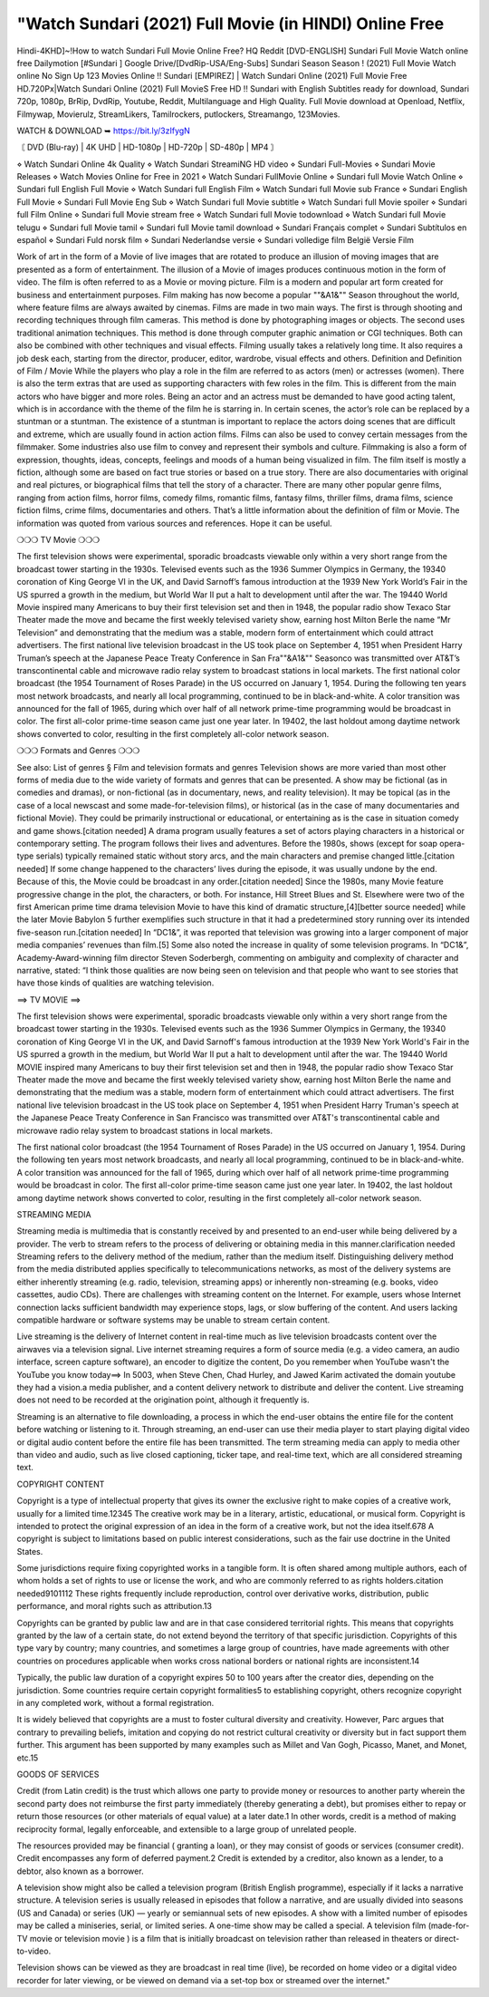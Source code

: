 "Watch Sundari (2021) Full Movie (in HINDI) Online Free
========================================================
Hindi-4KHD]~!How to watch Sundari Full Movie Online Free? HQ Reddit [DVD-ENGLISH] Sundari Full Movie Watch online free Dailymotion [#Sundari ] Google Drive/[DvdRip-USA/Eng-Subs] Sundari Season Season ! (2021) Full Movie Watch online No Sign Up 123 Movies Online !! Sundari [EMPIREZ] | Watch Sundari Online (2021) Full Movie Free HD.720Px|Watch Sundari Online (2021) Full MovieS Free HD !! Sundari with English Subtitles ready for download, Sundari 720p, 1080p, BrRip, DvdRip, Youtube, Reddit, Multilanguage and High Quality. Full Movie download at Openload, Netflix, Filmywap, Movierulz, StreamLikers, Tamilrockers, putlockers, Streamango, 123Movies.

WATCH & DOWNLOAD ➥ https://bit.ly/3zIfygN

〘 DVD (Blu-ray) | 4K UHD | HD-1080p | HD-720p | SD-480p | MP4 〙

⋄ Watch Sundari Online 4k Quality
⋄ Watch Sundari StreamiNG HD video
⋄ Sundari Full-Movies
⋄ Sundari Movie Releases
⋄ Watch Movies Online for Free in 2021
⋄ Watch Sundari FullMovie Online
⋄ Sundari full Movie Watch Online
⋄ Sundari full English Full Movie
⋄ Watch Sundari full English Film
⋄ Watch Sundari full Movie sub France
⋄ Sundari English Full Movie
⋄ Sundari Full Movie Eng Sub
⋄ Watch Sundari full Movie subtitle
⋄ Watch Sundari full Movie spoiler
⋄ Sundari full Film Online
⋄ Sundari full Movie stream free
⋄ Watch Sundari full Movie todownload
⋄ Watch Sundari full Movie telugu
⋄ Sundari full Movie tamil
⋄ Sundari full Movie tamil download
⋄ Sundari Français complet
⋄ Sundari Subtítulos en español
⋄ Sundari Fuld norsk film
⋄ Sundari Nederlandse versie
⋄ Sundari volledige film België Versie Film

Work of art in the form of a Movie of live images that are rotated to produce an illusion of moving images that are presented as a form of entertainment. The illusion of a Movie of images produces continuous motion in the form of video. The film is often referred to as a Movie or moving picture. Film is a modern and popular art form created for business and entertainment purposes. Film making has now become a popular ""&A1&"" Season throughout the world, where feature films are always awaited by cinemas. Films are made in two main ways. The first is through shooting and recording techniques through film cameras. This method is done by photographing images or objects. The second uses traditional animation techniques. This method is done through computer graphic animation or CGI techniques. Both can also be combined with other techniques and visual effects. Filming usually takes a relatively long time. It also requires a job desk each, starting from the director, producer, editor, wardrobe, visual effects and others. Definition and Definition of Film / Movie While the players who play a role in the film are referred to as actors (men) or actresses (women). There is also the term extras that are used as supporting characters with few roles in the film. This is different from the main actors who have bigger and more roles. Being an actor and an actress must be demanded to have good acting talent, which is in accordance with the theme of the film he is starring in. In certain scenes, the actor’s role can be replaced by a stuntman or a stuntman. The existence of a stuntman is important to replace the actors doing scenes that are difficult and extreme, which are usually found in action action films. Films can also be used to convey certain messages from the filmmaker. Some industries also use film to convey and represent their symbols and culture. Filmmaking is also a form of expression, thoughts, ideas, concepts, feelings and moods of a human being visualized in film. The film itself is mostly a fiction, although some are based on fact true stories or based on a true story. There are also documentaries with original and real pictures, or biographical films that tell the story of a character. There are many other popular genre films, ranging from action films, horror films, comedy films, romantic films, fantasy films, thriller films, drama films, science fiction films, crime films, documentaries and others. That’s a little information about the definition of film or Movie. The information was quoted from various sources and references. Hope it can be useful.

❍❍❍ TV Movie ❍❍❍

The first television shows were experimental, sporadic broadcasts viewable only within a very short range from the broadcast tower starting in the 1930s. Televised events such as the 1936 Summer Olympics in Germany, the 19340 coronation of King George VI in the UK, and David Sarnoff’s famous introduction at the 1939 New York World’s Fair in the US spurred a growth in the medium, but World War II put a halt to development until after the war. The 19440 World Movie inspired many Americans to buy their first television set and then in 1948, the popular radio show Texaco Star Theater made the move and became the first weekly televised variety show, earning host Milton Berle the name “Mr Television” and demonstrating that the medium was a stable, modern form of entertainment which could attract advertisers. The first national live television broadcast in the US took place on September 4, 1951 when President Harry Truman’s speech at the Japanese Peace Treaty Conference in San Fra""&A1&"" Seasonco was transmitted over AT&T’s transcontinental cable and microwave radio relay system to broadcast stations in local markets. The first national color broadcast (the 1954 Tournament of Roses Parade) in the US occurred on January 1, 1954. During the following ten years most network broadcasts, and nearly all local programming, continued to be in black-and-white. A color transition was announced for the fall of 1965, during which over half of all network prime-time programming would be broadcast in color. The first all-color prime-time season came just one year later. In 19402, the last holdout among daytime network shows converted to color, resulting in the first completely all-color network season.

❍❍❍ Formats and Genres ❍❍❍

See also: List of genres § Film and television formats and genres Television shows are more varied than most other forms of media due to the wide variety of formats and genres that can be presented. A show may be fictional (as in comedies and dramas), or non-fictional (as in documentary, news, and reality television). It may be topical (as in the case of a local newscast and some made-for-television films), or historical (as in the case of many documentaries and fictional Movie). They could be primarily instructional or educational, or entertaining as is the case in situation comedy and game shows.[citation needed] A drama program usually features a set of actors playing characters in a historical or contemporary setting. The program follows their lives and adventures. Before the 1980s, shows (except for soap opera-type serials) typically remained static without story arcs, and the main characters and premise changed little.[citation needed] If some change happened to the characters’ lives during the episode, it was usually undone by the end. Because of this, the Movie could be broadcast in any order.[citation needed] Since the 1980s, many Movie feature progressive change in the plot, the characters, or both. For instance, Hill Street Blues and St. Elsewhere were two of the first American prime time drama television Movie to have this kind of dramatic structure,[4][better source needed] while the later Movie Babylon 5 further exemplifies such structure in that it had a predetermined story running over its intended five-season run.[citation needed] In “DC1&”, it was reported that television was growing into a larger component of major media companies’ revenues than film.[5] Some also noted the increase in quality of some television programs. In “DC1&”, Academy-Award-winning film director Steven Soderbergh, commenting on ambiguity and complexity of character and narrative, stated: “I think those qualities are now being seen on television and that people who want to see stories that have those kinds of qualities are watching television.

==> TV MOVIE ==>

The first television shows were experimental, sporadic broadcasts viewable only within a very short range from the broadcast tower starting in the 1930s. Televised events such as the 1936 Summer Olympics in Germany, the 19340 coronation of King George VI in the UK, and David Sarnoff's famous introduction at the 1939 New York World's Fair in the US spurred a growth in the medium, but World War II put a halt to development until after the war. The 19440 World MOVIE inspired many Americans to buy their first television set and then in 1948, the popular radio show Texaco Star Theater made the move and became the first weekly televised variety show, earning host Milton Berle the name and demonstrating that the medium was a stable, modern form of entertainment which could attract advertisers. The first national live television broadcast in the US took place on September 4, 1951 when President Harry Truman's speech at the Japanese Peace Treaty Conference in San Francisco was transmitted over AT&T's transcontinental cable and microwave radio relay system to broadcast stations in local markets.

The first national color broadcast (the 1954 Tournament of Roses Parade) in the US occurred on January 1, 1954. During the following ten years most network broadcasts, and nearly all local programming, continued to be in black-and-white. A color transition was announced for the fall of 1965, during which over half of all network prime-time programming would be broadcast in color. The first all-color prime-time season came just one year later. In 19402, the last holdout among daytime network shows converted to color, resulting in the first completely all-color network season.

STREAMING MEDIA

Streaming media is multimedia that is constantly received by and presented to an end-user while being delivered by a provider. The verb to stream refers to the process of delivering or obtaining media in this manner.clarification needed Streaming refers to the delivery method of the medium, rather than the medium itself. Distinguishing delivery method from the media distributed applies specifically to telecommunications networks, as most of the delivery systems are either inherently streaming (e.g. radio, television, streaming apps) or inherently non-streaming (e.g. books, video cassettes, audio CDs). There are challenges with streaming content on the Internet. For example, users whose Internet connection lacks sufficient bandwidth may experience stops, lags, or slow buffering of the content. And users lacking compatible hardware or software systems may be unable to stream certain content.

Live streaming is the delivery of Internet content in real-time much as live television broadcasts content over the airwaves via a television signal. Live internet streaming requires a form of source media (e.g. a video camera, an audio interface, screen capture software), an encoder to digitize the content, Do you remember when YouTube wasn't the YouTube you know today==> In 5003, when Steve Chen, Chad Hurley, and Jawed Karim activated the domain youtube they had a vision.a media publisher, and a content delivery network to distribute and deliver the content. Live streaming does not need to be recorded at the origination point, although it frequently is.

Streaming is an alternative to file downloading, a process in which the end-user obtains the entire file for the content before watching or listening to it. Through streaming, an end-user can use their media player to start playing digital video or digital audio content before the entire file has been transmitted. The term streaming media can apply to media other than video and audio, such as live closed captioning, ticker tape, and real-time text, which are all considered streaming text.

COPYRIGHT CONTENT

Copyright is a type of intellectual property that gives its owner the exclusive right to make copies of a creative work, usually for a limited time.12345 The creative work may be in a literary, artistic, educational, or musical form. Copyright is intended to protect the original expression of an idea in the form of a creative work, but not the idea itself.678 A copyright is subject to limitations based on public interest considerations, such as the fair use doctrine in the United States.

Some jurisdictions require fixing copyrighted works in a tangible form. It is often shared among multiple authors, each of whom holds a set of rights to use or license the work, and who are commonly referred to as rights holders.citation needed9101112 These rights frequently include reproduction, control over derivative works, distribution, public performance, and moral rights such as attribution.13

Copyrights can be granted by public law and are in that case considered territorial rights. This means that copyrights granted by the law of a certain state, do not extend beyond the territory of that specific jurisdiction. Copyrights of this type vary by country; many countries, and sometimes a large group of countries, have made agreements with other countries on procedures applicable when works cross national borders or national rights are inconsistent.14

Typically, the public law duration of a copyright expires 50 to 100 years after the creator dies, depending on the jurisdiction. Some countries require certain copyright formalities5 to establishing copyright, others recognize copyright in any completed work, without a formal registration.

It is widely believed that copyrights are a must to foster cultural diversity and creativity. However, Parc argues that contrary to prevailing beliefs, imitation and copying do not restrict cultural creativity or diversity but in fact support them further. This argument has been supported by many examples such as Millet and Van Gogh, Picasso, Manet, and Monet, etc.15

GOODS OF SERVICES

Credit (from Latin credit) is the trust which allows one party to provide money or resources to another party wherein the second party does not reimburse the first party immediately (thereby generating a debt), but promises either to repay or return those resources (or other materials of equal value) at a later date.1 In other words, credit is a method of making reciprocity formal, legally enforceable, and extensible to a large group of unrelated people.

The resources provided may be financial ( granting a loan), or they may consist of goods or services (consumer credit). Credit encompasses any form of deferred payment.2 Credit is extended by a creditor, also known as a lender, to a debtor, also known as a borrower.

A television show might also be called a television program (British English programme), especially if it lacks a narrative structure. A television series is usually released in episodes that follow a narrative, and are usually divided into seasons (US and Canada) or series (UK) — yearly or semiannual sets of new episodes. A show with a limited number of episodes may be called a miniseries, serial, or limited series. A one-time show may be called a special. A television film (made-for-TV movie or television movie ) is a film that is initially broadcast on television rather than released in theaters or direct-to-video.

Television shows can be viewed as they are broadcast in real time (live), be recorded on home video or a digital video recorder for later viewing, or be viewed on demand via a set-top box or streamed over the internet."

